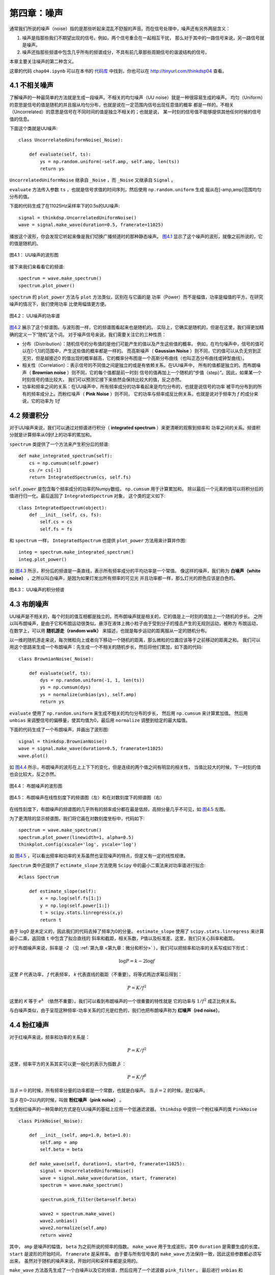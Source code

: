 第四章：噪声
==============

通常我们所说的噪声（noise）指的是那些听起来混乱不舒服的声音。而在信号处理中，噪声还有另外两层含义：

1. 噪声是指那些我们不期望出现的信号。例如，两个信号重合在一起相互干扰，
   那么对于其中的一路信号来说，另一路信号就是噪声。 

#. 噪声还指那些频谱中包含几乎所有的频谱成分，不具有前几章那些周期信号的谐波结构的信号。

本章主要关注噪声的第二种含义。

这章的代码 ``chap04.ipynb`` 可以在本书的 `代码库`_ 中找到，你也可以在 http://tinyurl.com/thinkdsp04 查看。

.. _代码库: https://github.com/AllenDowney/ThinkDSP

4.1 不相关噪声
-----------------

了解噪声的一种最简单的方法就是生成一段噪声。不相关的均匀噪声（UU noise）就是一种很容易生成的噪声。
均匀（Uniform）的意思是信号的值是随机的并且服从均匀分布，也就是说在一定范围内信号出现任意值的概率
都是一样的。不相关（Uncorrelated）的意思是信号在不同时间的值是独立不相关的；也就是说，
某一时刻的信号值不能够提供其他任何时候的信号值的信息。

下面这个类就是UU噪声::

    class UncorrelatedUniformNoise(_Noise):

        def evaluate(self, ts):
            ys = np.random.uniform(-self.amp, self.amp, len(ts))
            return ys

``UncorrelatedUniformNoise`` 继承自 ``_Noise`` ，而 ``_Noise`` 又继承自 ``Signal`` 。

``evaluate`` 方法传入参数 ``ts`` ，也就是信号求值的时间序列，然后使用 ``np.random.uniform`` 生成
服从在[-amp,amp]范围均匀分布的值。

下面的代码生成了在11025Hz采样率下的0.5s的UU噪声::

    signal = thinkdsp.UncorrelatedUniformNoise()
    wave = signal.make_wave(duration=0.5, framerate=11025)

播放这个波形，你会发现它听起来像是我们切换广播频道时的那种静态噪声。 
`图4.1`_ 显示了这个噪声的波形，就像之前所说的，它的值是随机的。

.. _图4.1:

.. figure:: images/thinkdsp018.png
    :alt: Waveform of uncorrelated uniform noise
    :align: center

    图4.1： UU噪声的波形图

接下来我们来看看它的频谱::

    spectrum = wave.make_spectrum()
    spectrum.plot_power()

``spectrum`` 的 ``plot_power`` 方法与 ``plot`` 方法类似，区别在与它画的是
功率（Power）而不是幅值，功率是幅值的平方。在研究噪声的情况下，我们使用功率
比使用幅值更方便。

.. _图4.2:

.. figure:: images/thinkdsp019.png
    :alt: Power spectrum of uncorrelated uniform noise
    :align: center

    图4.2： UU噪声的功率谱

`图4.2`_ 展示了这个频谱图。与波形图一样，它的频谱图看起来也是随机的。
实际上，它确实是随机的，但是在这里，我们得更加精确的定义一下“随机”这个词。
对于噪声信号来说，我们需要关注它的三种性质：

* 分布（Distribution）：随机信号的分布值的是他们可能产生的值以及产生这些值的概率。
  例如，在均匀噪声中，信号的值可以在[-1,1]的范围中，产生这些值的概率都是一样的。
  而高斯噪声（ **Gaussian Noise** ）则不同，它的值可以从负无穷到正无穷，但是越接近0
  的值出现的概率越高，它的概率分布图是一个高斯分布曲线（也叫正态分布曲线或钟型曲线）。

* 相关性（Correlation）：表示信号的不同值之间是独立的或是有依赖关系。在UU噪声中，
  所有的值都是独立的。而布朗噪声（ **Brownian noise** ）则不同，它的每个值都是前一时刻
  信号的值再加上一个随机的“步值（step）”。因此，如果某一个时刻信号的值比较大，
  我们可以预测它接下来依然会保持比较大的值，反之亦然。

* 功率和频率之间的关系：在UU噪声中，所有频率成分的功率看起来是均匀分布的，也就是说信号的功率
  被平均分布到的所有的频率成分上。而粉红噪声（ **Pink Noise** ）则不同，
  它的功率与频率成反比例关系，也就是说对于频率为 *f* 的成分来说，它的功率为 *1/f*

4.2 频谱积分
-------------------

对于UU噪声来说，我们可以通过对频谱进行积分（ **integrated spectrum** ）来更清晰的观察到频率和
功率之间的关系。频谱积分就是计算频率从0到f上的功率的累加和。

``spectrum`` 类提供了一个方法来产生积分后的频谱::

    def make_integrated_spectrum(self):
        cs = np.cumsum(self.power)
        cs /= cs[-1]
        return IntegratedSpectrum(cs, self.fs)

``self.power`` 是包含每个频率成分的功率的Numpy数组， ``np.cumsum`` 用于计算累加和。
除以最后一个元素的值可以将积分后的值进行归一化。最后返回了 ``IntegratedSpectrum`` 对象，
这个类的定义如下::

    class IntegratedSpectrum(object):    
        def __init__(self, cs, fs):
            self.cs = cs
            self.fs = fs

和 ``spectrum`` 一样， ``IntegratedSpectrum`` 也提供 ``plot_power`` 方法用来计算并作图::

    integ = spectrum.make_integrated_spectrum()
    integ.plot_power()

如 `图4.3`_ 所示，积分后的频谱是一条直线，表示所有频率成分的平均功率是一个常值。
像这样的噪声，我们称为 **白噪声（white noise）** ，之所以叫白噪声，是因为如果灯发出所有频率的可见光
并且功率都一样，那么灯光的颜色应该是白色的。

.. _图4.3:

.. figure:: images/thinkdsp020.png
    :alt: Integrated spectrum of uncorrelated uniform noise
    :align: center

    图4.3： UU噪声的积分频谱

4.3 布朗噪声
---------------

UU噪声是不相关的，每个时刻的值互相都是独立的。而布朗噪声就是相关的，它的值是上一时刻的值加上一个随机的步长。
之所以叫布朗噪声，是由于它和布朗运动很类似。悬浮在液体上微小粒子由于受到分子的撞击产生的无规则运动，被称为
布朗运动，在数学上，可以用 **随机游走（random walk）** 来描述，也就是每步运动的距离服从一定的随机分布。

以一维的随机游走来说，每次微粒向上或者向下移动一个随机的距离，那么微粒的位置应该等于之前移动的距离之和。
我们可以用这个思路来生成一个布朗噪声：先生成一个不相关的随机步长，然后将他们累加，如下面的代码::

    class BrownianNoise(_Noise):

        def evaluate(self, ts):
            dys = np.random.uniform(-1, 1, len(ts))
            ys = np.cumsum(dys)
            ys = normalize(unbias(ys), self.amp)
            return ys

``evaluate`` 使用了 ``np.random.uniform`` 来生成不相关的均匀分布的步长，
然后用 ``np.cumsum`` 来计算累加值。
然后用 ``unbias`` 来调整信号的偏移量，使其均值为0，最后用 ``normalize`` 调整到给定的最大幅值。

下面的代码生成了一个布朗噪声，并画出了波形图::

    signal = thinkdsp.BrownianNoise()
    wave = signal.make_wave(duration=0.5, framerate=11025)
    wave.plot()

如 `图4.4`_ 所示，布朗噪声的波形在上上下下的变化，但是连续的两个值之间有明显的相关性，
当值比较大的时候，下一时刻的值也会比较大，反之亦然。

.. _图4.4:

.. figure:: images/thinkdsp021.png
    :alt: Waveform of Brownian noise
    :align: center

    图4.4： 布朗噪声的波形图

.. _图4.5:

.. figure:: images/thinkdsp022.png
    :alt: Spectrum of Brownian noise on a linear scale (left) and log-log scale (right).
    :align: center

    图4.5： 布朗噪声在线性刻度下的频谱图（左）和在对数刻度下的频谱图（右）

在线性刻度下，布朗噪声的频谱图的几乎所有的频率成分都在最是低频，高频分量几乎不可见，如 `图4.5`_ 左图。

为了更清除的显示频谱图，我们将它画在对数刻度坐标中，代码如下::

    spectrum = wave.make_spectrum()
    spectrum.plot_power(linewidth=1, alpha=0.5)
    thinkplot.config(xscale='log', yscale='log')

如 `图4.5`_ ，可以看出频率和功率的关系虽然也呈现噪声的特点，但是又有一定的线性规律。

``Spectrum`` 类中还提供了 ``ectimate_slope`` 方法使用 ``Scipy`` 中的最小二乘法来对功率谱进行拟合::

    #class Spectrum

        def estimate_slope(self):
            x = np.log(self.fs[1:])
            y = np.log(self.power[1:])
            t = scipy.stats.linregress(x,y)
            return t

由于 log0 是未定义的，因此我们的代码去掉了频率为0的分量。
``estimate_slope`` 使用了 ``scipy.stats.linregress`` 来计算最小二乘，返回值 ``t`` 中包含了拟合直线的
斜率和截距，相关系数，P值以及标准差。这里，我们只关心斜率和截距。

对于布朗噪声来说，斜率是 *-2* （见 :ref:`第九章 <第九章：微分和积分>` ），我们可以把频率和功率的关系写成如下形式：

.. math::

    \log P = k - 2\log f

这里 *P* 代表功率， *f* 代表频率， *k* 代表直线的截距（不重要）。将等式两边求幂后得到：

.. math::

    P = K/{f^2}

这里的 *K* 等于 :math:`{e^k}` （依然不重要）。我们可以看到布朗噪声的一个很重要的特性就是
它的功率与 :math:`1/{f^2}` 成正比例关系。

与白噪声类似，由于呈现这种频率-功率关系的灯光是红色的，我们也把布朗噪声称为 **红噪声（red noise）**。

4.4 粉红噪声
--------------

对于红噪声来说，频率和功率的关系是：

.. math::

    P = K/{f^2}

这里，频率平方的关系其实可以更一般化的表示为指数 :math:`\beta` ：

.. math::

    P = K/{f^\beta }

当 :math:`\beta = 0` 的时候，所有频率分量的功率都是一个常数，也就是白噪声。
当 :math:`\beta = 2` 的时候，是红噪声。

当 :math:`\beta` 在0~2以内的时候，叫做 **粉红噪声（pink noise）** 。

生成粉红噪声的一种简单的方式是在UU噪声的基础上应用一个低通滤波器。
``thinkdsp`` 中提供一个粉红噪声的类 ``PinkNoise`` ::

    class PinkNoise(_Noise):

        def __init__(self, amp=1.0, beta=1.0):
            self.amp = amp
            self.beta = beta

        def make_wave(self, duration=1, start=0, framerate=11025):
            signal = UncorrelatedUniformNoise()
            wave = signal.make_wave(duration, start, framerate)
            spectrum = wave.make_spectrum()

            spectrum.pink_filter(beta=self.beta)

            wave2 = spectrum.make_wave()
            wave2.unbias()
            wave2.normalize(self.amp)
            return wave2

其中， ``amp`` 是噪声的幅值， ``beta`` 为之前所说的频率的指数。
``make_wave`` 用于生成波形。其中 ``duration`` 是需要生成的长度。
``start`` 是波形的开始时间， ``framerate`` 是采样率。
由于要与所有信号类的 ``make_wave`` 方法保持一致，因此这些参数都必须写出来，
虽然对于随机的噪声来说，开始时间和采样率都是没用的。

``make_wave`` 方法首先生成了一个白噪声以及它的频谱，然后应用了一个滤波器 ``pink_filter`` 。
最后进行 ``unbias`` 和 ``normalize`` 操作。

``Spectrum`` 中提供的 ``pink_filter`` 方法如下::

     def pink_filter(self, beta=1.0):
        denom = self.fs ** (beta/2.0)
        denom[0] = 1
        self.hs /= denom

它将所有频率成分的幅值除以 :math:`{f^{\beta /2}}` 。由于功率是幅度的平方，这个操作使得
功率变化为原来的 :math:`1/{f^\beta }` 。当然，为了避免与0相除，我们将第0个元素设置为了1，
这意味着信号的直流分量的幅值不会改变。

.. _图4.6:

.. figure:: images/thinkdsp023.png
    :alt: Waveform of pink noise with β=1
    :align: center

    图4.6： β=1 的粉红噪声的波形图


.. _图4.7:

.. figure:: images/thinkdsp024.png
    :alt: Spectrum of white, pink, and red noise on a log-log scale.
    :align: center

    图4.7： 白噪声，粉红噪声和红噪声在对数刻度下的频谱图

`图4.6`_ 展示了粉红噪声的波形，与布朗噪声有点类似，它有一些保持当前的运动趋势的特点，
（也就是相邻两个值之间的相关性），但是又增加了一些随机性。下一章我们会再回过头来准确的
解释我所说的“相关性”和“随机性”。

最后，`图4.7`_ 展示了白噪声，粉红噪声和红噪声的频谱（在对数刻度下）。图中，我们可以很明显的
看出频率和功率在对数刻度下的线性关系，也就是斜率 :math:`\beta` 。

4.5 高斯噪声
----------------

UU噪声中所有频率成分的功率都是一个固定的常数，因此UU噪声是白噪声。
但是通常我们提到“白噪声”的时候，指的并不是UU噪声，
而是不相关的高斯噪声（uncorrelated Gaussian Noise），简称UG噪声。

``thinkdsp`` 中提供了一个UG噪声的类::

    class UncorrelatedGaussianNoise(_Noise):

        def evaluate(self, ts):
            ys = np.random.normal(0, self.amp, len(ts))
            return ys

``np.random.normal`` 计算出了均值（ :math:`\mu` ）为0，
方差（ :math:`\sigma` ）为 ``self.amp`` 的高斯分布。
在这个分布下，信号值的范围是正无穷到负无穷之间，
但是99%的值都分布在 :math:`(\mu  - 3\sigma ,\mu  + 3\sigma )` 区间。

UG噪声在很多方面都与UU噪声相似，它的频谱的所有分量都有常值的平均功率，
因此属于白噪声。一个有趣的特性是，UG噪声的频谱也是UG噪声，更准确的说是，
UG噪声的频谱的实部和虚部均服从高斯分布。

为了验证这个说法，我们来生成UG噪声的频谱，然后生成一个可以直观的判断
数据是否服从高斯分布的“正态概率图”::

    signal = thinkdsp.UncorrelatedGaussianNoise()
    wave = signal.make_wave(duration=0.5, framerate=11025)
    spectrum = wave.make_spectrum()

    thinkstats2.NormalProbabilityPlot(spectrum.real)
    thinkstats2.NormalProbabilityPlot(spectrum.imag)

``NormalProbabilityPlot`` 方法包含在 ``thinkstats2`` 中，你可以在本书的代码库中
找到这个文件。
关于正态概率图，可以参考 《ThinkStats》中的第五章， http://thinkstats2.com 。


.. _图4.8:

.. figure:: images/thinkdsp025.png
    :alt: Normal probability plot for the real and imaginary 
            parts of the spectrum of Gaussian noise
    :align: center

    图4.8： 高斯噪声频谱的实部（左）和虚部（右）的正态概率图

在正态概率图中，如果数据与直线拟合的很好，则说明数据是服从高斯分布的。
`图4.8`_ 中灰线代表数据的拟合结果，蓝线是数据。可以看出，除了很少的点外，
数据和直线是拟合的很好的，说明了UG噪声的频谱也是UG噪声。

实际上，根据中心极限定理，只要信号的分布具有有限的均值和标准差并且采样点足够多，
则任何不相关的噪声的频谱都是服从高斯分布的。

4.6 练习
------------------

下面练习的答案可以参考文件 ``chap04soln.ipynb`` 。

**练习1** 网站 `A Soft Murmur <http://asoftmurmur.com/about//>`_ 中可以找到
很多自然界的混合噪声，包括雨声，波浪声，风声等。下载一些声音文件，计算它们的频谱，
看看他们的功率谱是否像白噪声，粉红噪声或是布朗噪声？这些频谱相对于时间是如何变化的？

**练习2** 像这样的噪声，它的频率成分通常都是随时间变化的。长期来看，所有频率成分的功率
应该是一样的，但是在一段短时间内，功率又是随机的。为了估计长时间的平均功率，我们可以把信号
分段，并分别计算每段时间内的功率谱，最后计算这些分段的功率的平均值，
这个算法叫做 *Bartlett's method* ，参见  http://en.wikipedia.org/wiki/Bartlett's_method 。
试着实现这个算法，并用它来计算一个噪声信号的功率谱。 提示：可以参考 ``make_spectrogram`` 的实现。

**练习3** 在 http://www.coindesk.com 上下载比特币的每日价格数据（csv文件），使用代码将数据
加载进来，并计算它的功率谱。看看它是否与白噪声，粉红噪声或是布朗噪声类似。

**练习4** 盖革-米勒计数器（Geiger counter）一种专门探测电离辐射强度的记数仪器。每当离子激发探测器，
就会输出一个电流脉冲。在单位时间输出脉冲的个数可以用一个不相关的泊松噪声（UP噪声）来描述，也就是说在单位时间
内检测到的离子的个数服从泊松分布。
编写一个 ``UncorrelatedPoissonNoise`` 类，继承自 ``_Noise`` 并复写 ``evaluate`` 方法。 
使用 ``np.random.poisson`` 来生成服从泊松分布的随机信号值。 该类提供一个 ``lam`` 属性表示
单位时间发生次数的均值，你可以使用 ``amp`` 来作为 ``lam`` 使用。例如，当采样率是10kHz的时候，
如果 ``amp`` 是0.001，意味着没秒钟大约会出现10次。

生成1s的UP噪声并听一听，你会发现对于较小的 ``amp`` ，比如0.001，它会听起来像是盖革-米勒计数器。
而对于较大的 ``amp`` ，它会听起来像是白噪声。计算并画出它的功率谱，看看是否像白噪声。

**练习5** 本章中介绍的计算粉红噪声的方法相对来说比较简单，但是效率比较低。
Voss-McCartney 算法是一种更高效的算法。研究并实现这个算法，计算出结果的功率谱，看看是否具有期望的
频率与功率的关系。 







